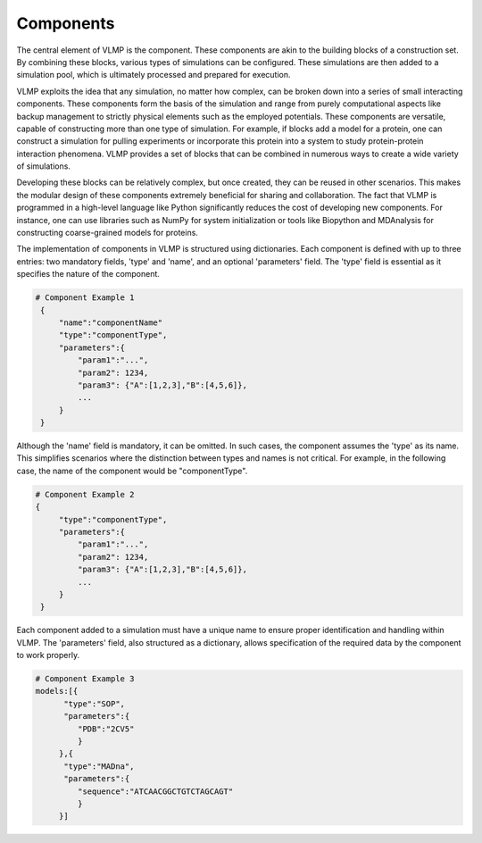 Components
==========

The central element of VLMP is the component. These components are akin to the building blocks of a construction set. 
By combining these blocks, various types of simulations can be configured. 
These simulations are then added to a simulation pool, which is ultimately processed and prepared for execution.

VLMP exploits the idea that any simulation, no matter how complex, can be broken down into a series of small interacting components. 
These components form the basis of the simulation and range from 
purely computational aspects like backup management to strictly physical elements such as the employed potentials. 
These components are versatile, capable of constructing more than one type of simulation. 
For example, if blocks add a model for a protein, one can construct a simulation for pulling experiments 
or incorporate this protein into a system to study protein-protein interaction phenomena. 
VLMP provides a set of blocks that can be combined in numerous ways to create a wide variety of simulations.

Developing these blocks can be relatively complex, but once created, they can be reused in other scenarios. 
This makes the modular design of these components extremely beneficial for sharing and collaboration. 
The fact that VLMP is programmed in a high-level language like Python significantly reduces the cost of developing new components. 
For instance, one can use libraries such as NumPy for system initialization or tools like Biopython and MDAnalysis 
for constructing coarse-grained models for proteins.

The implementation of components in VLMP is structured using dictionaries. 
Each component is defined with up to three entries: two mandatory fields, 'type' and 'name', and an optional 'parameters' field. 
The 'type' field is essential as it specifies the nature of the component.

.. code-block:: python

   # Component Example 1
    {
        "name":"componentName"
        "type":"componentType",
        "parameters":{
            "param1":"...",
            "param2": 1234,
            "param3": {"A":[1,2,3],"B":[4,5,6]},
            ...
        }
    }

Although the 'name' field is mandatory, it can be omitted. 
In such cases, the component assumes the 'type' as its name. 
This simplifies scenarios where the distinction between types and names is not critical. 
For example, in the following case, the name of the component would be "componentType".

.. code-block:: python

   # Component Example 2
   {
        "type":"componentType",
        "parameters":{
            "param1":"...",
            "param2": 1234,
            "param3": {"A":[1,2,3],"B":[4,5,6]},
            ...
        }
    }

Each component added to a simulation must have a unique name to ensure proper identification and handling within VLMP. 
The 'parameters' field, also structured as a dictionary, allows specification of the required data by the component to work properly.


.. code-block:: python

   # Component Example 3
   models:[{
         "type":"SOP",
         "parameters":{
            "PDB":"2CV5"
            }
        },{
         "type":"MADna",
         "parameters":{
            "sequence":"ATCAACGGCTGTCTAGCAGT"
            }
        }]
